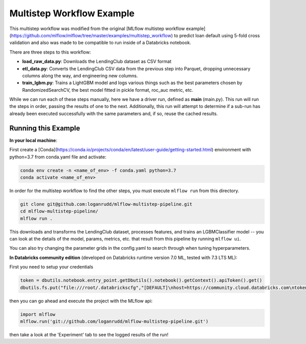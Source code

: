 Multistep Workflow Example
--------------------------
This multistep workflow was modified from the original [MLflow multistep workflow 
example](https://github.com/mlflow/mlflow/tree/master/examples/multistep_workflow)
to predict loan default using 5-fold cross validation and also was made to be compatible 
to run inside of a Databricks notebook.


There are three steps to this workflow:

- **load_raw_data.py**: Downloads the LendingClub dataset as CSV format

- **etl_data.py**: Converts the LendingClub CSV data from the
  previous step into Parquet, dropping unnecessary columns along the way,
  and engineering new columns.

- **train_lgbm.py**: Trains a LightGBM model and logs various things such as
  the best parameters chosen by RandomizedSearchCV, the best model fitted in
  pickle format, roc_auc metric, etc.

While we can run each of these steps manually, here we have a driver
run, defined as **main** (main.py). This run will run
the steps in order, passing the results of one to the next. 
Additionally, this run will attempt to determine if a sub-run has
already been executed successfully with the same parameters and, if so,
reuse the cached results.

Running this Example
^^^^^^^^^^^^^^^^^^^^

**In your local machine**:

First create a [Conda](https://conda.io/projects/conda/en/latest/user-guide/getting-started.html) 
environment with python=3.7 from conda.yaml file and activate:

.. code-block:: bash

    conda env create -n <name_of_env> -f conda.yaml python=3.7
    conda activate <name_of_env>

In order for the multistep workflow to find the other steps, you must
execute ``mlflow run`` from this directory.

.. code-block:: bash
    
    git clone git@github.com:loganrudd/mlflow-multistep-pipeline.git
    cd mlflow-multistep-pipeline/
    mlflow run .


This downloads and transforms the LendingClub dataset, processes features, and trains an LGBMClassifier 
model -- you can look at the details of the model, params, metrics, etc. that result from this pipeline by running ``mlflow ui``.

You can also try changing the parameter grids in the config.yaml to search through when tuning hyperparameters.
    
**In Databricks community edition** (developed on Databricks runtime version 7.0 ML, tested with 7.3 LTS ML):

First you need to setup your credentials

.. code-block:: python

    token = dbutils.notebook.entry_point.getDbutils().notebook().getContext().apiToken().get()
    dbutils.fs.put("file:///root/.databrickscfg","[DEFAULT]\nhost=https://community.cloud.databricks.com\ntoken = "+token,overwrite=True)
    
then you can go ahead and execute the project with the MLflow api:

.. code-block:: python

    import mlflow
    mlflow.run('git://github.com/loganrudd/mlflow-multistep-pipeline.git')

then take a look at the 'Experiment' tab to see the logged results of the run!
